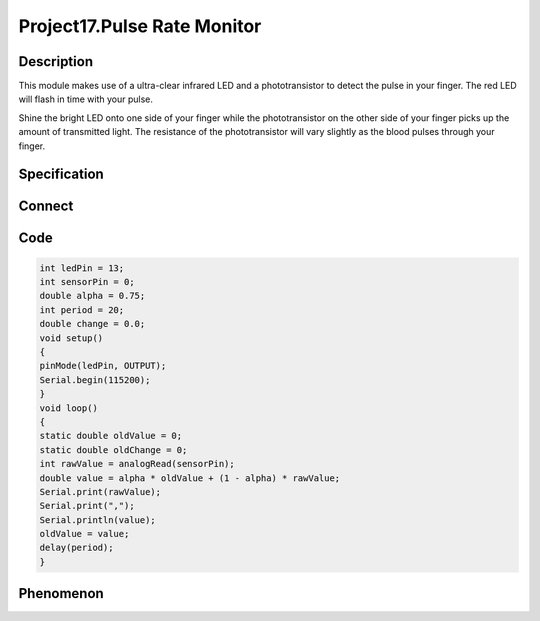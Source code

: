 Project17.Pulse Rate Monitor
===============================

Description
------------
This module makes use of a ultra-clear infrared LED and a phototransistor to 
detect the pulse in your finger. The red LED will flash in time with your pulse.

Shine the bright LED onto one side of your finger while the phototransistor on 
the other side of your finger picks up the amount of transmitted light. The 
resistance of the phototransistor will vary slightly as the blood pulses through 
your finger.

Specification
--------------

Connect
--------
.. image:: /img/connect/17_bb.png

Code
-----
.. code-block:: c

    int ledPin = 13;
    int sensorPin = 0;
    double alpha = 0.75;
    int period = 20;
    double change = 0.0;
    void setup()
    {
    pinMode(ledPin, OUTPUT);
    Serial.begin(115200);
    }
    void loop()
    {
    static double oldValue = 0;
    static double oldChange = 0;
    int rawValue = analogRead(sensorPin);
    double value = alpha * oldValue + (1 - alpha) * rawValue;
    Serial.print(rawValue);
    Serial.print(",");
    Serial.println(value);
    oldValue = value;
    delay(period);
    }



Phenomenon
-----------


.. image:: /img/phenomenon/17.jpg